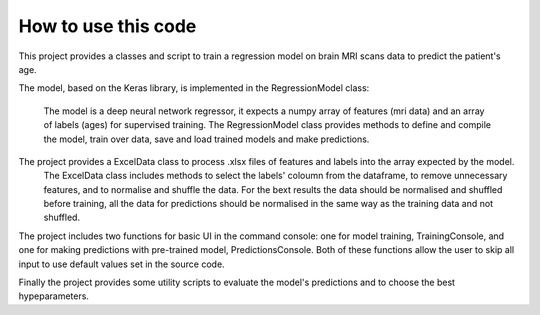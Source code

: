 How to use this code
====================

This project provides a classes and script to train a regression model on brain MRI scans data to predict the patient's age.

The model, based on the Keras library, is implemented in the RegressionModel class:
   
	The model is a deep neural network regressor, it expects a numpy array of features (mri data) and an array of labels (ages) for supervised training.
	The RegressionModel class provides methods to define and compile the model, train over data, save and load trained models and make predictions.

The project provides a ExcelData class to process .xlsx files of features and labels into the array expected by the model.
	The ExcelData class includes methods to select the labels' coloumn from the dataframe, to remove unnecessary features, and to normalise and shuffle the data.
	For the bext results the data should be normalised and shuffled before training, all the data for predictions should be normalised in the same way as the training data and not shuffled.

The project includes two functions for basic UI in the command console: one for model training, TrainingConsole, and one for making predictions with pre-trained model, PredictionsConsole.
Both of these functions allow the user to skip all input to use default values set in the source code.

Finally the project provides some utility scripts to evaluate the model's predictions and to choose the best hypeparameters.